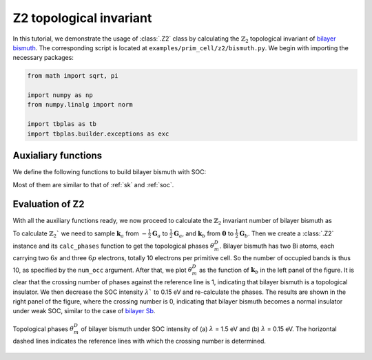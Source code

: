 Z2 topological invariant
========================

In this tutorial, we demonstrate the usage of :class:`.Z2` class by calculating the :math:`\mathbb{Z}_2`
topological invariant of `bilayer bismuth <https://journals.aps.org/prl/abstract/10.1103/PhysRevLett.97.236805>`_.
The corresponding script is located at ``examples/prim_cell/z2/bismuth.py``. We begin with importing
the necessary packages:

.. code-block:: python

    from math import sqrt, pi

    import numpy as np
    from numpy.linalg import norm

    import tbplas as tb
    import tbplas.builder.exceptions as exc


Auxialiary functions
--------------------

We define the following functions to build bilayer bismuth with SOC:

.. code-block:: python
    :linenos:

    def calc_hop(sk: tb.SK, rij: np.ndarray, label_i: str, label_j: str) -> complex:
        """
        Evaluate the hopping integral <i,0|H|j,r>.

        References:
        [1] https://journals.aps.org/prb/abstract/10.1103/PhysRevB.84.075119
        [2] https://journals.aps.org/prb/abstract/10.1103/PhysRevB.52.1566
        [3] https://journals.aps.org/prl/abstract/10.1103/PhysRevLett.97.236805

        :param sk: SK instance
        :param rij: displacement vector from orbital i to j in nm
        :param label_i: label of orbital i
        :param label_j: label of orbital j
        :return: hopping integral in eV
        """
        # Range-dependent slater-Koster parameters from ref. 2
        dict1 = {"v_sss": -0.608, "v_sps": 1.320, "v_pps": 1.854, "v_ppp": -0.600}
        dict2 = {"v_sss": -0.384, "v_sps": 0.433, "v_pps": 1.396, "v_ppp": -0.344}
        dict3 = {"v_sss": 0.0, "v_sps": 0.0, "v_pps": 0.156, "v_ppp": 0.0}
        r_norm = norm(rij)
        if abs(r_norm - 0.30628728) < 1.0e-5:
            data = dict1
        elif abs(r_norm - 0.35116131) < 1.0e-5:
            data = dict2
        else:
            data = dict3
        lm_i = label_i.split(":")[1]
        lm_j = label_j.split(":")[1]
        return sk.eval(r=rij, label_i=lm_i, label_j=lm_j,
                       v_sss=data["v_sss"], v_sps=data["v_sps"],
                       v_pps=data["v_pps"], v_ppp=data["v_ppp"])


    def make_cell() -> tb.PrimitiveCell:
        """
        Make bilayer bismuth primitive cell without SOC.

        :return: bilayer bismuth primitive cell
        """
        # Lattice constants from ref. 2
        a = 4.5332
        c = 11.7967
        mu = 0.2341

        # Lattice vectors of bulk from ref. 2
        a1 = np.array([-0.5*a, -sqrt(3)/6*a, c/3])
        a2 = np.array([0.5*a, -sqrt(3)/6*a, c/3])
        a3 = np.array([0, sqrt(3)/3*a, c/3])

        # Lattice vectors and atomic positions of bilayer from ref. 2 & 3
        a1_2d = a2 - a1
        a2_2d = a3 - a1
        a3_2d = np.array([0, 0, c])
        lat_vec = np.array([a1_2d, a2_2d, a3_2d])
        atom_position = np.array([[0, 0, 0], [1/3, 1/3, 2*mu-1/3]])

        # Create cell and add orbitals with energies from ref. 2
        cell = tb.PrimitiveCell(lat_vec, unit=tb.ANG)
        atom_label = ("Bi1", "Bi2")
        e_s, e_p = -10.906, -0.486
        orbital_energy = {"s": e_s, "px": e_p, "py": e_p, "pz": e_p}
        for i, pos in enumerate(atom_position):
            for orbital, energy in orbital_energy.items():
                label = f"{atom_label[i]}:{orbital}"
                cell.add_orbital(pos, label=label, energy=energy)

        # Add hopping terms
        neighbors = tb.find_neighbors(cell, a_max=5, b_max=5, max_distance=0.454)
        sk = tb.SK()
        for term in neighbors:
            i, j = term.pair
            label_i = cell.get_orbital(i).label
            label_j = cell.get_orbital(j).label
            hop = calc_hop(sk, term.rij, label_i, label_j)
            cell.add_hopping(term.rn, i, j, hop)
        return cell


    def add_soc(cell: tb.PrimitiveCell) -> tb.PrimitiveCell:
        """
        Add spin-orbital coupling to the primitive cell.

        :param cell: primitive cell to modify
        :return: primitive cell with soc
        """
        # Double the orbitals and hopping terms
        cell = tb.merge_prim_cell(cell, cell)

        # Add spin notations to the orbitals
        num_orb_half = cell.num_orb // 2
        num_orb_total = cell.num_orb
        for i in range(num_orb_half):
            label = cell.get_orbital(i).label
            cell.set_orbital(i, label=f"{label}:up")
        for i in range(num_orb_half, num_orb_total):
            label = cell.get_orbital(i).label
            cell.set_orbital(i, label=f"{label}:down")

        # Add SOC terms
        soc_lambda = 1.5  # ref. 2
        soc = tb.SOC()
        for i in range(num_orb_total):
            label_i = cell.get_orbital(i).label.split(":")
            atom_i, lm_i, spin_i = label_i

            for j in range(i+1, num_orb_total):
                label_j = cell.get_orbital(j).label.split(":")
                atom_j, lm_j, spin_j = label_j

                if atom_j == atom_i:
                    soc_intensity = soc.eval(label_i=lm_i, spin_i=spin_i,
                                             label_j=lm_j, spin_j=spin_j)
                    soc_intensity *= soc_lambda
                    if abs(soc_intensity) >= 1.0e-15:
                        try:
                            energy = cell.get_hopping((0, 0, 0), i, j)
                        except exc.PCHopNotFoundError:
                            energy = 0.0
                        energy += soc_intensity
                        cell.add_hopping((0, 0, 0), i, j, soc_intensity)
        return cell

Most of them are similar to that of :ref:`sk` and :ref:`soc`.


Evaluation of Z2
----------------

With all the auxiliary functions ready, we now proceed to calculate the :math:`\mathbb{Z}_2`
invariant number of bilayer bismuth as

.. code-block:: python
    :linenos:

    def main():
        # Create cell and add soc
        cell = make_cell()
        cell = add_soc(cell)

        # Evaluate Z2
        ka_array = np.linspace(-0.5, 0.5, 200)
        kb_array = np.linspace(0.0, 0.5, 200)
        kc = 0.0
        z2 = tb.Z2(cell, num_occ=10)
        kb_array, phases = z2.calc_phases(ka_array, kb_array, kc)

        # Plot phases
        vis = tb.Visualizer()
        vis.plot_phases(kb_array, phases / pi)


    if __name__ == "__main__":
        main()

To calculate :math:`\mathbb{Z}_2`` we need to sample :math:`\mathbf{k}_a` from
:math:`-\frac{1}{2}\mathbf{G}_a` to :math:`\frac{1}{2}\mathbf{G}_a`, and
:math:`\mathbf{k}_b` from :math:`\mathbf{0}` to :math:`\frac{1}{2}\mathbf{G}_b`. Then we create
a :class:`.Z2` instance and its ``calc_phases`` function to get the topological phases
:math:`\theta_m^D`. Bilayer bismuth has two Bi atoms, each carrying two :math:`6s` and three
:math:`6p` electrons, totally 10 electrons per primitive cell. So the number of occupied bands is
thus 10, as specified by the ``num_occ`` argument. After that, we plot :math:`\theta_m^D` as the
function of :math:`\mathbf{k}_b` in the left panel of the figure. It is clear that the crossing
number of phases against the reference line is 1, indicating that bilayer bismuth is a topological
insulator. We then decrease the SOC intensity :math:`\lambda`` to 0.15 eV and re-calculate the
phases. The results are shown in the right panel of the figure, where the crossing number is 0,
indicating that bilayer bismuth becomes a normal insulator under weak SOC, similar to the case of
`bilayer Sb <https://journals.aps.org/prb/abstract/10.1103/PhysRevB.84.075119>`_.

.. figure:: images/z2/bismuth.png
    :align: center

    Topological phases :math:`\theta_m^D` of bilayer bismuth under SOC intensity of (a)
    :math:`\lambda` = 1.5 eV and (b) :math:`\lambda` = 0.15 eV. The horizontal dashed lines
    indicates the reference lines with which the crossing number is determined.